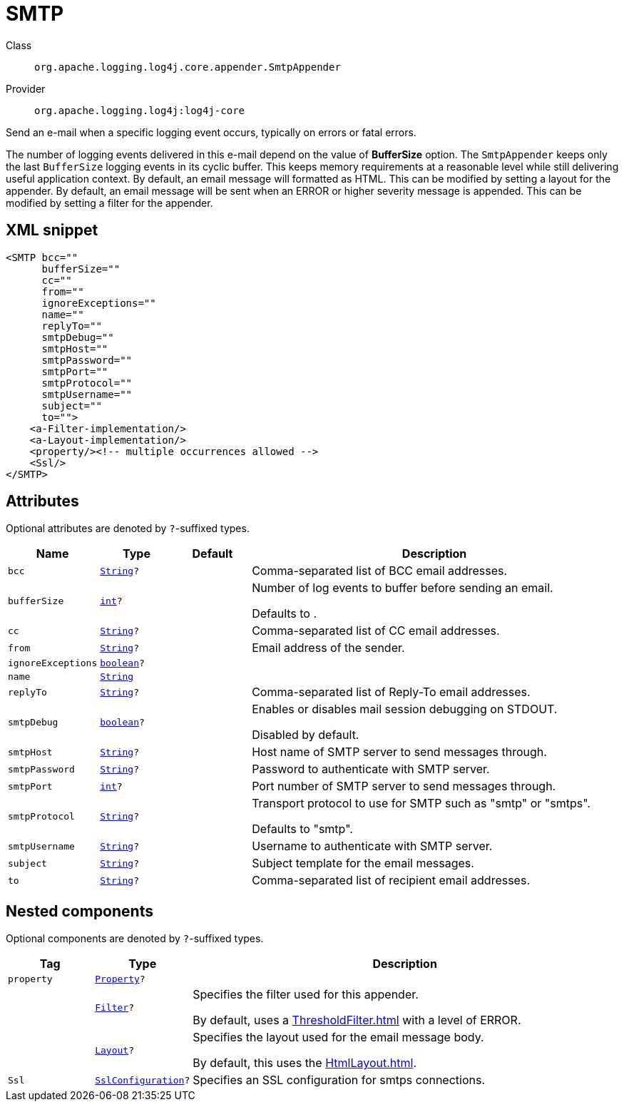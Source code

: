 ////
Licensed to the Apache Software Foundation (ASF) under one or more
contributor license agreements. See the NOTICE file distributed with
this work for additional information regarding copyright ownership.
The ASF licenses this file to You under the Apache License, Version 2.0
(the "License"); you may not use this file except in compliance with
the License. You may obtain a copy of the License at

    https://www.apache.org/licenses/LICENSE-2.0

Unless required by applicable law or agreed to in writing, software
distributed under the License is distributed on an "AS IS" BASIS,
WITHOUT WARRANTIES OR CONDITIONS OF ANY KIND, either express or implied.
See the License for the specific language governing permissions and
limitations under the License.
////
[#org_apache_logging_log4j_core_appender_SmtpAppender]
= SMTP

Class:: `org.apache.logging.log4j.core.appender.SmtpAppender`
Provider:: `org.apache.logging.log4j:log4j-core`

Send an e-mail when a specific logging event occurs, typically on errors or fatal errors.

The number of logging events delivered in this e-mail depend on the value of *BufferSize* option.
The `SmtpAppender` keeps only the last `BufferSize` logging events in its cyclic buffer.
This keeps memory requirements at a reasonable level while still delivering useful application context.
By default, an email message will formatted as HTML.
This can be modified by setting a layout for the appender.
By default, an email message will be sent when an ERROR or higher severity message is appended.
This can be modified by setting a filter for the appender.

[#org_apache_logging_log4j_core_appender_SmtpAppender-XML-snippet]
== XML snippet
[source, xml]
----
<SMTP bcc=""
      bufferSize=""
      cc=""
      from=""
      ignoreExceptions=""
      name=""
      replyTo=""
      smtpDebug=""
      smtpHost=""
      smtpPassword=""
      smtpPort=""
      smtpProtocol=""
      smtpUsername=""
      subject=""
      to="">
    <a-Filter-implementation/>
    <a-Layout-implementation/>
    <property/><!-- multiple occurrences allowed -->
    <Ssl/>
</SMTP>
----

[#org_apache_logging_log4j_core_appender_SmtpAppender-attributes]
== Attributes

Optional attributes are denoted by `?`-suffixed types.

[cols="1m,1m,1m,5"]
|===
|Name|Type|Default|Description

|bcc
|xref:../../scalars.adoc#java_lang_String[String]?
|
a|Comma-separated list of BCC email addresses.

|bufferSize
|xref:../../scalars.adoc#int[int]?
|
a|Number of log events to buffer before sending an email.

Defaults to .

|cc
|xref:../../scalars.adoc#java_lang_String[String]?
|
a|Comma-separated list of CC email addresses.

|from
|xref:../../scalars.adoc#java_lang_String[String]?
|
a|Email address of the sender.

|ignoreExceptions
|xref:../../scalars.adoc#boolean[boolean]?
|
a|

|name
|xref:../../scalars.adoc#java_lang_String[String]
|
a|

|replyTo
|xref:../../scalars.adoc#java_lang_String[String]?
|
a|Comma-separated list of Reply-To email addresses.

|smtpDebug
|xref:../../scalars.adoc#boolean[boolean]?
|
a|Enables or disables mail session debugging on STDOUT.

Disabled by default.

|smtpHost
|xref:../../scalars.adoc#java_lang_String[String]?
|
a|Host name of SMTP server to send messages through.

|smtpPassword
|xref:../../scalars.adoc#java_lang_String[String]?
|
a|Password to authenticate with SMTP server.

|smtpPort
|xref:../../scalars.adoc#int[int]?
|
a|Port number of SMTP server to send messages through.

|smtpProtocol
|xref:../../scalars.adoc#java_lang_String[String]?
|
a|Transport protocol to use for SMTP such as "smtp" or "smtps".

Defaults to "smtp".

|smtpUsername
|xref:../../scalars.adoc#java_lang_String[String]?
|
a|Username to authenticate with SMTP server.

|subject
|xref:../../scalars.adoc#java_lang_String[String]?
|
a|Subject template for the email messages.

|to
|xref:../../scalars.adoc#java_lang_String[String]?
|
a|Comma-separated list of recipient email addresses.

|===

[#org_apache_logging_log4j_core_appender_SmtpAppender-components]
== Nested components

Optional components are denoted by `?`-suffixed types.

[cols="1m,1m,5"]
|===
|Tag|Type|Description

|property
|xref:../log4j-core/org.apache.logging.log4j.core.config.Property.adoc[Property]?
a|

|
|xref:../log4j-core/org.apache.logging.log4j.core.Filter.adoc[Filter]?
a|Specifies the filter used for this appender.

By default, uses a xref:ThresholdFilter.adoc[] with a level of ERROR.

|
|xref:../log4j-core/org.apache.logging.log4j.core.Layout.adoc[Layout]?
a|Specifies the layout used for the email message body.

By default, this uses the xref:HtmlLayout.adoc[].

|Ssl
|xref:../log4j-core/org.apache.logging.log4j.core.net.ssl.SslConfiguration.adoc[SslConfiguration]?
a|Specifies an SSL configuration for smtps connections.

|===
